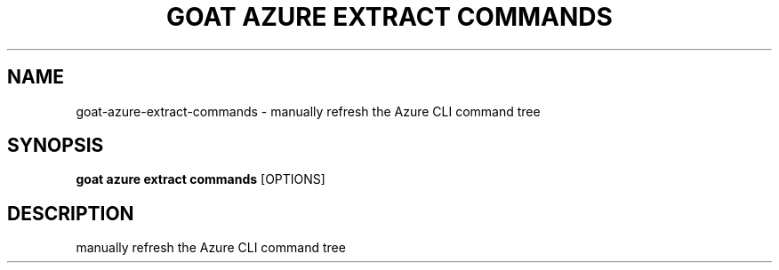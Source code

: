 .TH "GOAT AZURE EXTRACT COMMANDS" "1" "2024-02-04" "2024.2.4.728" "goat azure extract commands Manual"
.SH NAME
goat\-azure\-extract\-commands \- manually refresh the Azure CLI command tree
.SH SYNOPSIS
.B goat azure extract commands
[OPTIONS]
.SH DESCRIPTION
manually refresh the Azure CLI command tree
